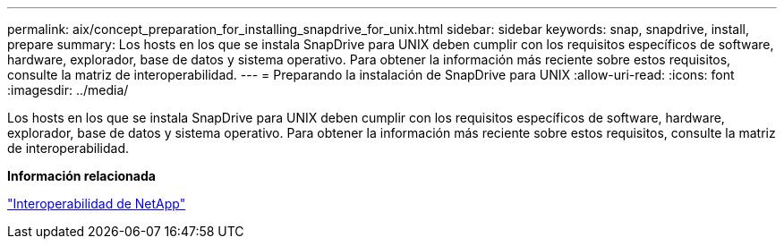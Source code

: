 ---
permalink: aix/concept_preparation_for_installing_snapdrive_for_unix.html 
sidebar: sidebar 
keywords: snap, snapdrive, install, prepare 
summary: Los hosts en los que se instala SnapDrive para UNIX deben cumplir con los requisitos específicos de software, hardware, explorador, base de datos y sistema operativo. Para obtener la información más reciente sobre estos requisitos, consulte la matriz de interoperabilidad. 
---
= Preparando la instalación de SnapDrive para UNIX
:allow-uri-read: 
:icons: font
:imagesdir: ../media/


[role="lead"]
Los hosts en los que se instala SnapDrive para UNIX deben cumplir con los requisitos específicos de software, hardware, explorador, base de datos y sistema operativo. Para obtener la información más reciente sobre estos requisitos, consulte la matriz de interoperabilidad.

*Información relacionada*

https://mysupport.netapp.com/NOW/products/interoperability["Interoperabilidad de NetApp"]
